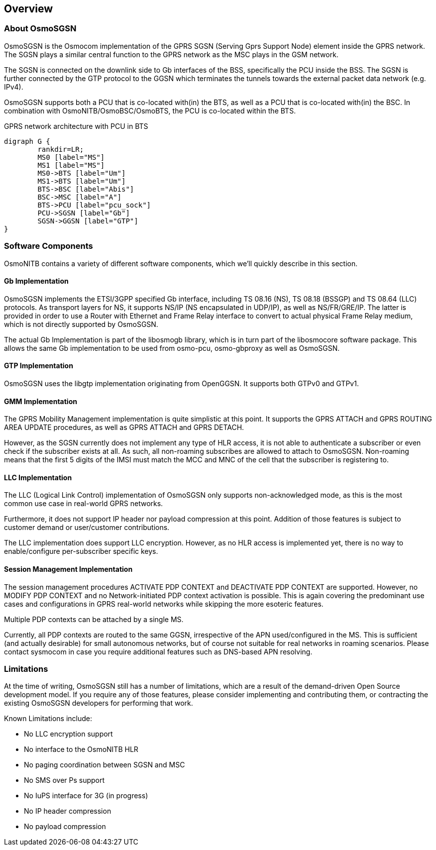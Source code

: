 [[chapter_introduction]]
== Overview

[[intro_overview]]
=== About OsmoSGSN

OsmoSGSN is the Osmocom implementation of the GPRS SGSN (Serving Gprs
Support Node) element inside the GPRS network.  The SGSN plays a similar
central function to the GPRS network as the MSC plays in the GSM
network.

The SGSN is connected on the downlink side to Gb interfaces of the BSS,
specifically the PCU inside the BSS.  The SGSN is further connected by
the GTP protocol to the GGSN which terminates the tunnels towards the
external packet data network (e.g. IPv4).

OsmoSGSN supports both a PCU that is co-located with(in) the BTS, as
well as a PCU that is co-located with(in) the BSC.  In combination with
OsmoNITB/OsmoBSC/OsmoBTS, the PCU is co-located within the BTS.

[[fig-gprs-pcubts]]
.GPRS network architecture with PCU in BTS
[graphviz]
----
digraph G {
	rankdir=LR;
	MS0 [label="MS"]
	MS1 [label="MS"]
	MS0->BTS [label="Um"]
	MS1->BTS [label="Um"]
	BTS->BSC [label="Abis"]
	BSC->MSC [label="A"]
	BTS->PCU [label="pcu_sock"]
	PCU->SGSN [label="Gb"]
	SGSN->GGSN [label="GTP"]
}
----

=== Software Components

OsmoNITB contains a variety of different software components, which
we'll quickly describe in this section.

==== Gb Implementation

OsmoSGSN implements the ETSI/3GPP specified Gb interface, including TS
08.16 (NS), TS 08.18 (BSSGP) and TS 08.64 (LLC) protocols. As transport
layers for NS, it supports NS/IP (NS encapsulated in UDP/IP), as well as
NS/FR/GRE/IP.  The latter is provided in order to use a Router with
Ethernet and Frame Relay interface to convert to actual physical Frame
Relay medium, which is not directly supported by OsmoSGSN.

The actual Gb Implementation is part of the libosmogb library, which is
in turn part of the libosmocore software package.  This allows the same
Gb implementation to be used from osmo-pcu, osmo-gbproxy as well as
OsmoSGSN.


==== GTP Implementation

OsmoSGSN uses the libgtp implementation originating from OpenGGSN. It
supports both GTPv0 and GTPv1.


==== GMM Implementation

The GPRS Mobility Management implementation is quite simplistic at this
point. It supports the GPRS ATTACH and GPRS ROUTING AREA UPDATE
procedures, as well as GPRS ATTACH and GPRS DETACH.

However, as the SGSN currently does not implement any type of HLR
access, it is not able to authenticate a subscriber or even check if the
subscriber exists at all.  As such, all non-roaming subscribes are
allowed to attach to OsmoSGSN.  Non-roaming means that the first 5
digits of the IMSI must match the MCC and MNC of the cell that the
subscriber is registering to.


==== LLC Implementation

The LLC (Logical Link Control) implementation of OsmoSGSN only supports
non-acknowledged mode, as this is the most common use case in real-world
GPRS networks.

Furthermore, it does not support IP header nor payload compression at
this point.  Addition of those features is subject to customer demand or
user/customer contributions.

The LLC implementation does support LLC encryption.  However, as no HLR
access is implemented yet, there is no way to enable/configure
per-subscriber specific keys.


==== Session Management Implementation

The session management procedures ACTIVATE PDP CONTEXT and DEACTIVATE
PDP CONTEXT are supported.  However, no MODIFY PDP CONTEXT and no
Network-initiated PDP context activation is possible.  This is again
covering the predominant use cases and configurations in GPRS real-world
networks while skipping the more esoteric features.

Multiple PDP contexts can be attached by a single MS.

Currently, all PDP contexts are routed to the same GGSN, irrespective of
the APN used/configured in the MS.  This is sufficient (and actually
desirable) for small autonomous networks, but of course not suitable for
real networks in roaming scenarios.  Please contact sysmocom in case you
require additional features such as DNS-based APN resolving.

=== Limitations

At the time of writing, OsmoSGSN still has a number of limitations,
which are a result of the demand-driven Open Source development model.
If you require any of those features, please consider implementing and
contributing them, or contracting the existing OsmoSGSN developers for
performing that work.

Known Limitations include:

* No LLC encryption support
* No interface to the OsmoNITB HLR
* No paging coordination between SGSN and MSC
* No SMS over Ps support
* No IuPS interface for 3G (in progress)
* No IP header compression
* No payload compression
